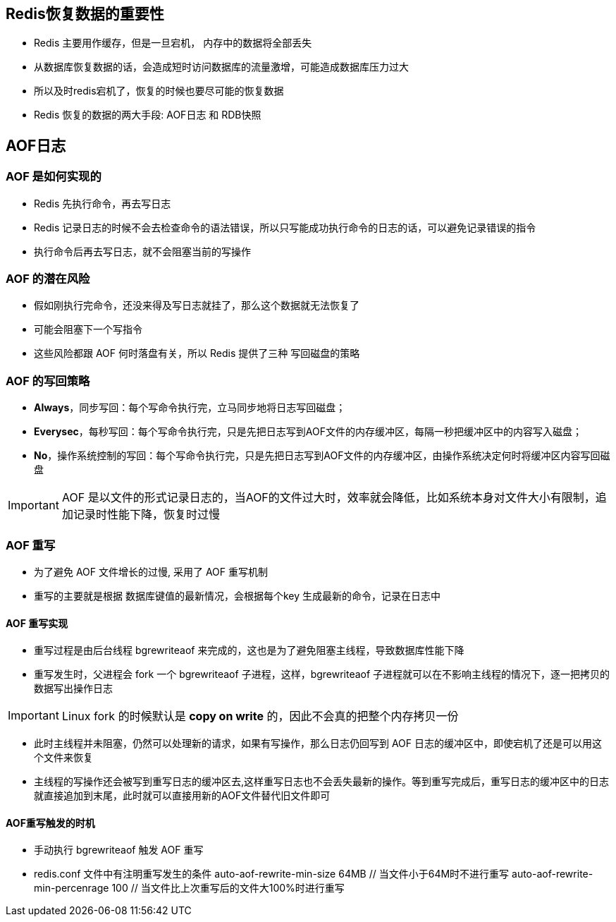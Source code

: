 == Redis恢复数据的重要性

* Redis 主要用作缓存，但是一旦宕机， 内存中的数据将全部丢失

* 从数据库恢复数据的话，会造成短时访问数据库的流量激增，可能造成数据库压力过大

* 所以及时redis宕机了，恢复的时候也要尽可能的恢复数据

* Redis 恢复的数据的两大手段: AOF日志 和 RDB快照

== AOF日志

=== AOF 是如何实现的

* Redis 先执行命令，再去写日志

* Redis 记录日志的时候不会去检查命令的语法错误，所以只写能成功执行命令的日志的话，可以避免记录错误的指令

* 执行命令后再去写日志，就不会阻塞当前的写操作

=== AOF 的潜在风险

* 假如刚执行完命令，还没来得及写日志就挂了，那么这个数据就无法恢复了

* 可能会阻塞下一个写指令

* 这些风险都跟 AOF 何时落盘有关，所以 Redis 提供了三种 写回磁盘的策略

=== AOF 的写回策略

* *Always*，同步写回：每个写命令执行完，立马同步地将日志写回磁盘；

* *Everysec*，每秒写回：每个写命令执行完，只是先把日志写到AOF文件的内存缓冲区，每隔一秒把缓冲区中的内容写入磁盘；

* *No*，操作系统控制的写回：每个写命令执行完，只是先把日志写到AOF文件的内存缓冲区，由操作系统决定何时将缓冲区内容写回磁盘

IMPORTANT: AOF 是以文件的形式记录日志的，当AOF的文件过大时，效率就会降低，比如系统本身对文件大小有限制，追加记录时性能下降，恢复时过慢

=== AOF 重写 

* 为了避免 AOF 文件增长的过慢, 采用了 AOF 重写机制

* 重写的主要就是根据 数据库键值的最新情况，会根据每个key 生成最新的命令，记录在日志中

==== AOF 重写实现

* 重写过程是由后台线程 bgrewriteaof 来完成的，这也是为了避免阻塞主线程，导致数据库性能下降

* 重写发生时，父进程会 fork 一个 bgrewriteaof 子进程，这样，bgrewriteaof 子进程就可以在不影响主线程的情况下，逐一把拷贝的数据写出操作日志

IMPORTANT: Linux fork 的时候默认是 *copy on write* 的，因此不会真的把整个内存拷贝一份

* 此时主线程并未阻塞，仍然可以处理新的请求，如果有写操作，那么日志仍回写到 AOF 日志的缓冲区中，即使宕机了还是可以用这个文件来恢复

* 主线程的写操作还会被写到重写日志的缓冲区去,这样重写日志也不会丢失最新的操作。等到重写完成后，重写日志的缓冲区中的日志就直接追加到末尾，此时就可以直接用新的AOF文件替代旧文件即可

==== AOF重写触发的时机

* 手动执行 bgrewriteaof 触发 AOF 重写

* redis.conf 文件中有注明重写发生的条件
auto-aof-rewrite-min-size 64MB // 当文件小于64M时不进行重写
auto-aof-rewrite-min-percenrage 100 // 当文件比上次重写后的文件大100%时进行重写
